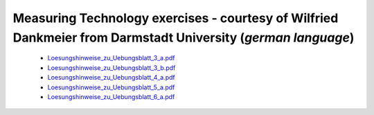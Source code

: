 #############################################################################################################
Measuring Technology exercises - courtesy of Wilfried Dankmeier from Darmstadt University (*german language*)
#############################################################################################################

   * `Loesungshinweise_zu_Uebungsblatt_3_a.pdf <https://downloads.redpitaya.com/doc/TeachingDocs/Loesungshinweise_zu_Uebungsblatt_3_a%20.pdf>`_
   * `Loesungshinweise_zu_Uebungsblatt_3_b.pdf <https://downloads.redpitaya.com/doc/TeachingDocs/Loesungshinweise_zu_Uebungsblatt_3_b%20.pdf>`_
   * `Loesungshinweise_zu_Uebungsblatt_4_a.pdf <https://downloads.redpitaya.com/doc/TeachingDocs/Loesungshinweise_zu_Uebungsblatt_4_a%20.pdf>`_
   * `Loesungshinweise_zu_Uebungsblatt_5_a.pdf <https://downloads.redpitaya.com/doc/TeachingDocs/Loesungshinweise_zu_Uebungsblatt_5_a%20.pdf>`_
   * `Loesungshinweise_zu_Uebungsblatt_6_a.pdf <https://downloads.redpitaya.com/doc/TeachingDocs/Loesungshinweise_zu_Uebungsblatt_6_a%20.pdf>`_